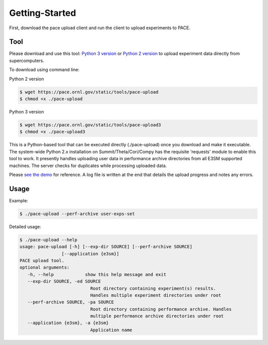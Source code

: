 Getting-Started
=====

First, download the pace upload client and run the client to upload experiments to PACE.

.. _tool:

Tool
------------

Please download and use this tool: 
`Python 3 version <https://pace.ornl.gov/static/tools/pace-upload3>`_ 
or 
`Python 2 version <https://pace.ornl.gov/static/tools/pace-upload>`_
to upload experiment data directly from supercomputers.

To download using command line:

Python 2 version

.. code-block:: console

   $ wget https://pace.ornl.gov/static/tools/pace-upload
   $ chmod +x ./pace-upload

Python 3 version

.. code-block:: console

   $ wget https://pace.ornl.gov/static/tools/pace-upload3
   $ chmod +x ./pace-upload3

This is a Python-based tool that can be executed directly (./pace-upload) 
once you download and make it executable. 
The system-wide Python 2.x installation on Summit/Theta/Cori/Compy has the 
requisite 'requests' module to enable this tool to work.
It presently handles uploading user data in performance archive directories from 
all E3SM supported machines. The server checks for duplicates while processing uploaded data.

Please `see the demo <https://www.youtube.com/watch?v=Vd3q3mJPQFs>`_ for reference. A log file is written at the end that details the upload progress and notes any errors.

Usage
----------------

Example:

.. code-block:: console

   $ ./pace-upload --perf-archive user-exps-set

Detailed usage:

.. code-block:: console
   
   $ ./pace-upload --help
   usage: pace-upload [-h] [--exp-dir SOURCE] [--perf-archive SOURCE]
                   [--application {e3sm}]
   PACE upload tool.
   optional arguments:
      -h, --help            show this help message and exit
      --exp-dir SOURCE, -ed SOURCE
                              Root directory containing experiment(s) results.
                              Handles multiple experiment directories under root
      --perf-archive SOURCE, -pa SOURCE
                              Root directory containing performance archive. Handles
                              multiple performance archive directories under root
      --application {e3sm}, -a {e3sm}
                              Application name

